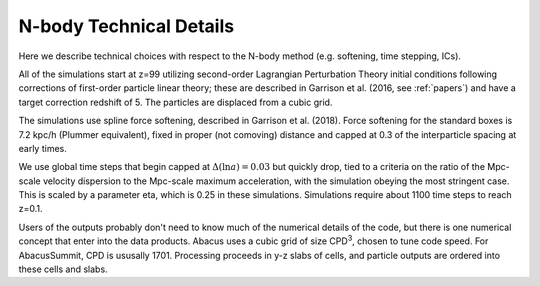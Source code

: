 N-body Technical Details
========================

Here we describe technical choices with respect to the N-body method
(e.g. softening, time stepping, ICs).

All of the simulations start at z=99 utilizing second-order Lagrangian
Perturbation Theory initial conditions following corrections of
first-order particle linear theory; these are described in Garrison
et al. (2016, see :ref:`papers`) and have a target correction redshift of 5.  The 
particles are displaced from a cubic grid.

The simulations use spline force softening, described in Garrison
et al. (2018).  Force softening for the standard boxes is 7.2 kpc/h
(Plummer equivalent), fixed in proper (not comoving) distance
and capped at 0.3 of the interparticle spacing at early times.

We use global time steps that begin capped at :math:`\Delta(\ln a)=0.03` but
quickly drop, tied to a criteria on the ratio of the Mpc-scale
velocity dispersion to the Mpc-scale maximum acceleration, with 
the simulation obeying the most stringent case.  This is scaled
by a parameter eta, which is 0.25 in these simulations.  Simulations
require about 1100 time steps to reach z=0.1.

Users of the outputs probably don't need to know much of the numerical
details of the code, but there is one numerical concept that enter
into the data products.  Abacus uses a cubic grid of size CPD\ :sup:`3`,
chosen to tune code speed.  For AbacusSummit, CPD is ususally 1701.
Processing proceeds in y-z slabs of cells, and particle outputs are
ordered into these cells and slabs.
